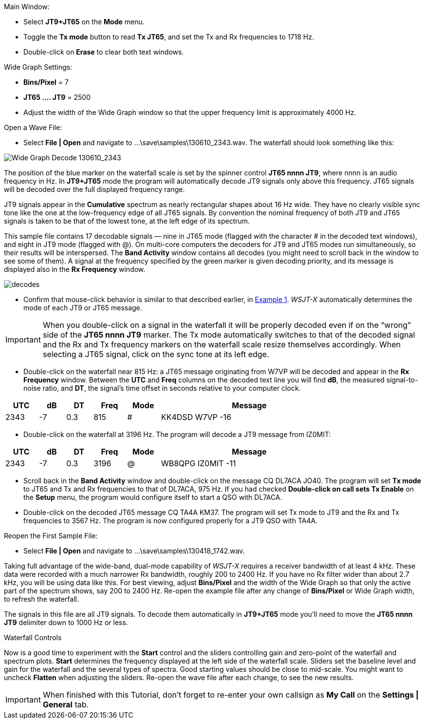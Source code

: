 // Status=review
.Main Window:
- Select *JT9+JT65* on the *Mode* menu.
- Toggle the *Tx mode* button to read *Tx JT65*, and set the Tx and Rx
frequencies to 1718 Hz.
- Double-click on *Erase* to clear both text windows.

.Wide Graph Settings:

- *Bins/Pixel* = 7
- *JT65 .... JT9* = 2500
- Adjust the width of the Wide Graph window so that the upper
frequency limit is approximately 4000 Hz.

.Open a Wave File:

- Select *File | Open* and navigate to +...\save\samples\130610_2343.wav+.  
The waterfall should look something like this:

//.130610_2343.wav Decode
[[X14]]
image::130610_2343-wav-80.png[align="left",alt="Wide Graph Decode 130610_2343"]

The position of the blue marker on the waterfall scale is
set by the spinner control *JT65 nnnn JT9*, where nnnn is an audio
frequency in Hz. In *JT9+JT65* mode the program will automatically
decode JT9 signals only above this frequency. JT65 signals will be
decoded over the full displayed frequency range.

JT9 signals appear in the *Cumulative* spectrum as nearly rectangular
shapes about 16 Hz wide.  They have no clearly visible sync tone like
the one at the low-frequency edge of all JT65 signals.  By convention
the nominal frequency of both JT9 and JT65 signals is taken to be that
of the lowest tone, at the left edge of its spectrum.

This sample file contains 17 decodable signals — nine in JT65 mode
(flagged with the character # in the decoded text windows), and eight
in JT9 mode (flagged with @).  On multi-core computers the decoders
for JT9 and JT65 modes run simultaneously, so their results will be
interspersed.  The *Band Activity* window contains all decodes (you
might need to scroll back in the window to see some of them).  A
signal at the frequency specified by the green marker is given
decoding priority, and its message is displayed also in the *Rx
Frequency* window.

[[FigDecodes]]
image::decodes.png[align="center"]

- Confirm that mouse-click behavior is similar to that described
earlier, in <<TUT_EX1,Example 1>>.  _WSJT-X_ automatically determines
the mode of each JT9 or JT65 message.

IMPORTANT: When you double-click on a signal in the waterfall it will be
properly decoded even if on the "`wrong`" side of the *JT65 nnnn JT9*
marker.  The Tx mode automatically switches to that of the decoded
signal and the Rx and Tx frequency markers on the waterfall scale
resize themselves accordingly. When selecting a JT65 signal, click on
the sync tone at its left edge.

- Double-click on the waterfall near 815 Hz: a JT65 message
originating from W7VP will be decoded and appear in the *Rx Frequency*
window.  Between the *UTC* and *Freq* columns on the decoded text line
you will find *dB*, the measured signal-to-noise ratio, and *DT*, the
signal's time offset in seconds relative to your computer clock.

[width="80%",align="center",cols="^10,2*^8,2*^10,54",options="header"]
|===
|UTC|dB|DT|Freq|Mode|Message
|+2343+|+-7+|+0.3+|+815+|+#+|+KK4DSD W7VP -16+
|===

- Double-click on the waterfall at 3196 Hz.  The program will decode a
JT9 message from IZ0MIT:

[width="80%",align="center",cols="^10,2*^8,2*^10,54",options="header"]
|===
|UTC|dB|DT|Freq|Mode|Message
|+2343+|+-7+|+0.3+|+3196+|+@+|+WB8QPG IZ0MIT -11+
|===

- Scroll back in the *Band Activity* window and double-click on the
message +CQ DL7ACA JO40+. The program will set *Tx mode* to JT65 and Tx
and Rx frequencies to that of DL7ACA, 975 Hz.  If you had checked
*Double-click on call sets Tx Enable* on the *Setup* menu, the program
would configure itself to start a QSO with DL7ACA.

- Double-click on the decoded JT65 message +CQ TA4A KM37+.  The program
will set Tx mode to JT9 and the Rx and Tx frequencies to 3567 Hz.  The
program is now configured properly for a JT9 QSO with TA4A.

.Reopen the First Sample File:
- Select *File | Open* and navigate to +...\save\samples\130418_1742.wav+.

Taking full advantage of the wide-band, dual-mode capability of
_WSJT-X_ requires a receiver bandwidth of at least 4 kHz.  These
data were recorded with a much narrower Rx bandwidth, roughly 200 to
2400 Hz. If you have no Rx filter wider than about 2.7 kHz, you will
be using data like this. For best viewing, adjust *Bins/Pixel* and the
width of the Wide Graph so that only the active part of the spectrum
shows, say 200 to 2400 Hz.  Re-open the example file after any change of
*Bins/Pixel* or Wide Graph width, to refresh the waterfall.

The signals in this file are all JT9 signals.  To decode them
automatically in *JT9+JT65* mode you’ll need to move the *JT65 nnnn JT9*
delimiter down to 1000 Hz or less.

.Waterfall Controls

Now is a good time to experiment with the *Start* control and the
sliders controlling gain and zero-point of the waterfall and spectrum
plots.  *Start* determines the frequency displayed at the left side of
the waterfall scale.  Sliders set the baseline level and gain for the
waterfall and the several types of spectra.  Good starting values
should be close to mid-scale.  You might want to uncheck *Flatten*
when adjusting the sliders.  Re-open the wave file after each change,
to see the new results.

IMPORTANT: When finished with this Tutorial, don’t forget to re-enter
your own callsign as *My Call* on the *Settings | General* tab.
